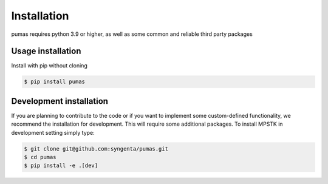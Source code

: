 Installation
============

pumas requires python 3.9 or higher, as well as some common and reliable third party packages

Usage installation
--------------------
Install with pip without cloning

.. code-block:: console

    $ pip install pumas


Development installation
------------------------

If you are planning to contribute to the code or if you want to implement some custom-defined
functionality, we recommend the installation for development. This will require some additional
packages. To install MPSTK in development setting simply type:


.. code-block:: console

    $ git clone git@github.com:syngenta/pumas.git
    $ cd pumas
    $ pip install -e .[dev]
